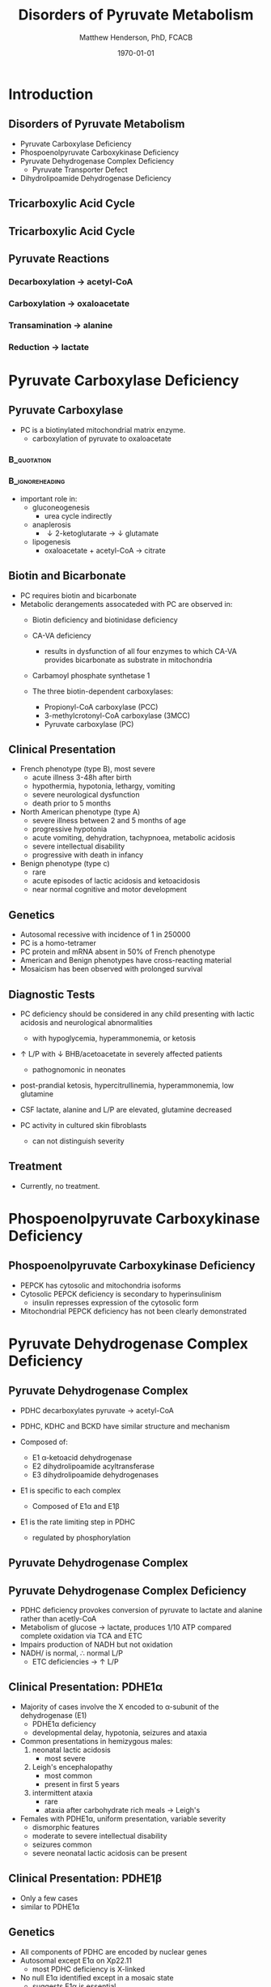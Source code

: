 #+TITLE: Disorders of Pyruvate Metabolism
#+AUTHOR: Matthew Henderson, PhD, FCACB
#+DATE: \today

:PROPERTIES:
#+DRAWERS: PROPERTIES
#+LaTeX_CLASS: beamer
#+LaTeX_CLASS_OPTIONS: [presentation, smaller]
#+BEAMER_THEME: Hannover
#+BEAMER_COLOR_THEME: whale
#+COLUMNS: %40ITEM %10BEAMER_env(Env) %9BEAMER_envargs(Env Args) %4BEAMER_col(Col) %10BEAMER_extra(Extra)
#+OPTIONS: H:2 toc:nil ^:t
#+PROPERTY: header-args:R :session *R*
#+PROPERTY: header-args :cache no
#+PROPERTY: header-args :tangle yes
#+STARTUP: beamer
#+STARTUP: overview
#+STARTUP: hidestars
#+STARTUP: indent
# #+BEAMER_HEADER: \subtitle{Part 1: Maple Syrup Urine Diseas}
#+BEAMER_HEADER: \institute[NSO]{Newborn Screening Ontario | The University of Ottawa}
#+BEAMER_HEADER: \titlegraphic{\includegraphics[height=1cm,keepaspectratio]{../logos/NSO_logo.pdf}\includegraphics[height=1cm,keepaspectratio]{../logos/cheo-logo.png} \includegraphics[height=1cm,keepaspectratio]{../logos/UOlogoBW.eps}}
#+latex_header: \hypersetup{colorlinks,linkcolor=white,urlcolor=blue}
#+LaTeX_header: \usepackage{textpos}
#+LaTeX_header: \usepackage{textgreek}
#+LaTeX_header: \usepackage[version=4]{mhchem}
#+LaTeX_header: \usepackage{chemfig}
#+LaTeX_header: \usepackage{siunitx}
#+LaTeX_header: \usepackage{gensymb}
#+LaTex_HEADER: \usepackage[usenames,dvipsnames]{xcolor}
#+LaTeX_HEADER: \usepackage[T1]{fontenc}
#+LaTeX_HEADER: \usepackage{lmodern}
#+LaTeX_HEADER: \usepackage{verbatim}
#+LaTeX_HEADER: \usepackage{tikz}
#+LaTeX_HEADER: \usetikzlibrary{shapes.geometric,arrows,decorations.pathmorphing,backgrounds,positioning,fit,petri}
:END:

#+BEGIN_EXPORT LaTeX
%\logo{\includegraphics[width=1cm,height=1cm,keepaspectratio]{../logos/NSO_logo_small.pdf}~%
%    \includegraphics[width=1cm,height=1cm,keepaspectratio]{../logos/UOlogoBW.eps}%
%}

\vspace{220pt}
\beamertemplatenavigationsymbolsempty
\setbeamertemplate{caption}[numbered]
\setbeamerfont{caption}{size=\tiny}
% \addtobeamertemplate{frametitle}{}{%
% \begin{textblock*}{100mm}(.85\textwidth,-1cm)
% \includegraphics[height=1cm,width=2cm]{cat}
% \end{textblock*}}

\tikzstyle{chemical} = [rectangle, rounded corners, text width=5em, minimum height=1em,text centered, draw=black, fill=none]
\tikzstyle{hardware} = [rectangle, rounded corners, text width=5em, minimum height=1em,text centered, draw=black, fill=gray!30]
\tikzstyle{ms} = [rectangle, rounded corners, text width=5em, minimum height=1em,text centered, draw=orange, fill=none]
\tikzstyle{msw} = [rectangle, rounded corners, text width=7em, minimum height=1em,text centered, draw=orange, fill=none]
\tikzstyle{label} = [rectangle,text width=8em, minimum height=1em, text centered, draw=none, fill=none]
\tikzstyle{hl} = [rectangle, rounded corners, text width=5em, minimum height=1em,text centered, draw=black, fill=red!30]
\tikzstyle{box} = [rectangle, rounded corners, text width=5em, minimum height=5em,text centered, draw=black, fill=none]
\tikzstyle{arrow} = [thick,->,>=stealth]
\tikzstyle{hl-arrow} = [ultra thick,->,>=stealth,draw=red]
#+END_EXPORT 

* Introduction
** Disorders of Pyruvate Metabolism

- Pyruvate Carboxylase Deficiency
- Phospoenolpyruvate Carboxykinase Deficiency
- Pyruvate Dehydrogenase Complex Deficiency
  - Pyruvate Transporter Defect
- Dihydrolipoamide Dehydrogenase Deficiency

** Tricarboxylic Acid Cycle

#+CAPTION[TCA]:Tricarboxylic Acid Cycle
#+NAME: fig:tca
#+ATTR_LaTeX: :width 0.7\textwidth
[[file:./figures/tca.png]]

** Tricarboxylic Acid Cycle

#+CAPTION[TCA]:Tricarboxylic Acid Cycle Disorders
#+NAME: fig:tcad
#+ATTR_LaTeX: :width 0.7\textwidth
[[file:./figures/pyruvate_disorders.png]]

** Pyruvate Reactions

*** Decarboxylation \to acetyl-CoA
 \ce{pyruvate + CoA + NAD+ ->[PDHC] acetyl-CoA + CO2 + NADH + H+}

*** Carboxylation \to oxaloacetate
 \ce{pyruvate + ATP + CO2 ->[PC] oxaloacetate + ADP +Pi}

*** Transamination \to alanine
 \ce{pyruvate + glutamate ->[ALT] alanine + \alpha-ketoglutarate}

*** Reduction \to lactate
 \ce{pyruvate + NADH ->[LDH] lactate + NAD+}

* Pyruvate Carboxylase Deficiency
** Pyruvate Carboxylase 

- PC is a biotinylated mitochondrial matrix enzyme.
  - carboxylation of pyruvate to oxaloacetate
***                                                             :B_quotation:
    :PROPERTIES:
    :BEAMER_env: quotation
    :END:
 \ce{pyruvate + ATP + CO2 ->[PC] oxaloacetate + ADP +Pi}

***                                                         :B_ignoreheading:
    :PROPERTIES:
    :BEAMER_env: ignoreheading
    :END:

- important role in:
  - gluconeogenesis
    - urea cycle indirectly
  - anaplerosis
    - \downarrow 2-ketoglutarate \to \downarrow glutamate
  - lipogenesis
    - oxaloacetate + acetyl-CoA \to citrate


** Biotin and Bicarbonate
- PC requires biotin and bicarbonate 
- Metabolic derangements assocateded with PC are observed in:
  - Biotin deficiency and biotinidase deficiency

  - CA-VA deficiency
    - results in dysfunction of all four enzymes to which CA-VA
      provides bicarbonate as substrate in mitochondria

  - Carbamoyl phosphate synthetase 1 
  - The three biotin-dependent carboxylases:
    - Propionyl-CoA carboxylase (PCC)
    - 3-methylcrotonyl-CoA carboxylase (3MCC)
    - Pyruvate carboxylase (PC)

** Clinical Presentation



- French phenotype (type B), most severe
  - acute illness 3-48h after birth
  - hypothermia, hypotonia, lethargy, vomiting
  - severe neurological dysfunction
  - death prior to 5 months
- North American phenotype (type A)
  - severe illness between 2 and 5 months of age
  - progressive hypotonia
  - acute vomiting, dehydration, tachypnoea, metabolic acidosis
  - severe intellectual disability
  - progressive with death in infancy
- Benign phenotype (type c)
  - rare
  - acute episodes of lactic acidosis and ketoacidosis
  - near normal cognitive and motor development
** Genetics
- Autosomal recessive with incidence of 1 in 250000
- PC is a homo-tetramer 
- PC protein and mRNA absent in 50% of French phenotype
- American and Benign phenotypes have cross-reacting material
- Mosaicism has been observed with prolonged survival

** Diagnostic Tests
- PC deficiency should be considered in any child presenting with lactic acidosis and neurological abnormalities
  - with hypoglycemia, hyperammonemia, or ketosis

- \uparrow L/P with \downarrow BHB/acetoacetate  in severely affected patients
  - pathognomonic in neonates

- post-prandial ketosis, hypercitrullinemia, hyperammonemia, low glutamine

- CSF lactate, alanine and L/P are elevated, glutamine decreased

- PC activity in cultured skin fibroblasts
  - can not distinguish severity

** Treatment 

- Currently, no treatment.

* Phospoenolpyruvate Carboxykinase Deficiency
** Phospoenolpyruvate Carboxykinase Deficiency

- PEPCK has cytosolic and mitochondria isoforms
- Cytosolic PEPCK deficiency is secondary to hyperinsulinism
  - insulin represses expression of the cytosolic form
- Mitochondrial PEPCK deficiency has not been clearly demonstrated

* Pyruvate Dehydrogenase Complex Deficiency
** Pyruvate Dehydrogenase Complex
- PDHC decarboxylates pyruvate \to acetyl-CoA

- PDHC, KDHC and BCKD have similar structure and mechanism
- Composed of:
  - E1 \alpha-ketoacid dehydrogenase
  - E2 dihydrolipoamide acyltransferase
  - E3 dihydrolipoamide dehydrogenases
- E1 is specific to each complex
  - Composed of E1\alpha and E1\beta
- E1 is the rate limiting step in PDHC
  - regulated by phosphorylation

#+CAPTION[pdhe1]: Activation/deactivation of PDHE1
#+NAME: fig:pdhe1
#+ATTR_LaTeX: :width 0.6\textwidth
[[file:./figures/pdhe1_phos.png]]

** Pyruvate Dehydrogenase Complex
#+CAPTION[pdhc]: Pyruvate Dehydrogenase Complex
#+NAME: fig:pdhc
#+ATTR_LaTeX: :width 0.9\textwidth
[[file:./figures/pdhc.png]]
** Pyruvate Dehydrogenase Complex Deficiency

- PDHC deficiency provokes conversion of pyruvate to lactate and alanine rather than acetly-CoA
- Metabolism of glucose \to lactate, produces 1/10 ATP compared
  complete oxidation via TCA and ETC
- Impairs production of NADH but not oxidation 
- NADH/\ce{NAD+} is normal, \therefore normal L/P
  - ETC deficiencies \to \uparrow L/P


** Clinical Presentation: PDHE1\alpha
- Majority of cases involve the X encoded to \alpha-subunit of the dehydrogenase (E1)
  - PDHE1\alpha deficiency
  - developmental delay, hypotonia, seizures and ataxia

- Common presentations in hemizygous males:
  1. neonatal lactic acidosis
     - most severe
  2. Leigh's encephalopathy
     - most common
     - present in first 5 years
  3. intermittent ataxia
     - rare
     - ataxia after carbohydrate rich meals \to Leigh's 

- Females with PDHE1\alpha, uniform presentation, variable severity
  - dismorphic features
  - moderate to severe intellectual disability
  - seizures common
  - severe neonatal lactic acidosis can be present

** Clinical Presentation: PDHE1\beta
- Only a few cases
- similar to PDHE1\alpha

** Genetics
- All components of PDHC are encoded by nuclear genes
- Autosomal except E1\alpha on Xp22.11
  - \therefor most PDHC deficiency is X-linked
- No null E1\alpha identified except in a mosaic state
  - suggests E1\alpha is essential

** Diagnostic Tests
- Lactate and pyruvate in blood and CSF
- CSF lactate is generally \uparrow compared to blood
- Urine organic acids
  - lactic and pyruvic acid
- plasma amino acids
  - alanine
- L/P ratio is usually normal

- Skin fibroblasts for PDHC

  - also lymphocytes, separated from EDTA <2days

- PDHE1\alpha genotype in females is useful

** Treatment
- Early adoption of ketogenic diet may have a benefit
- Thiamine
- DCA is a pyruvate analog, inhibits E1 kinase, keeps E1 dephosphorylated (active)

#+CAPTION[pdhe1]: Activation/deactivation of PDHE1
#+NAME: fig:pdhe1
#+ATTR_LaTeX: :width 0.6\textwidth
[[file:./figures/pdhe1_phos.png]]

** Pyruvate Transport Defect
- MPC1 mutations have been described in 5 patients
- mediates the proton symport of pyruvate across the IMM.
- \therefore metabolic derangement similar to PDHC deficiency

- No treatment

* Dihydrolipoamide Dehydrogenase Deficiency
** Dihydrolipoamide Dehydrogenase
- DLD (E3) is a flavoprotein common to all three mitochondrial
  \alpha-ketoacid dehydrogenase complexes
  - PDHC, KDHC, and BCKD
- Combined PDHC, TCA , BCAA defect
  - \uparrow lactate , pyruvate, 
  - alanine, glutamate, glutamine, BCAA
  - urinary lactic, pyruvic, 2-ketoglutaric, BC 2-hydroxy & 2-ketoacids

** Genetics and Diagnotic Testing
- DLD mutations AR
- 13 unrelated patients revealed 14 unique mutations

- Blood lactate, pyruvate
- plasma amino acids
- urinary organic acids
- Pattern of abnormalities not seen in all patients at all times.

** Next time
- TCA disorders
  - 2-Ketoglutarate Dehydrogenase Complex Deficiency
  - Succinate Dehydrogenase Deficiency
  - Fumarase Deficiency
